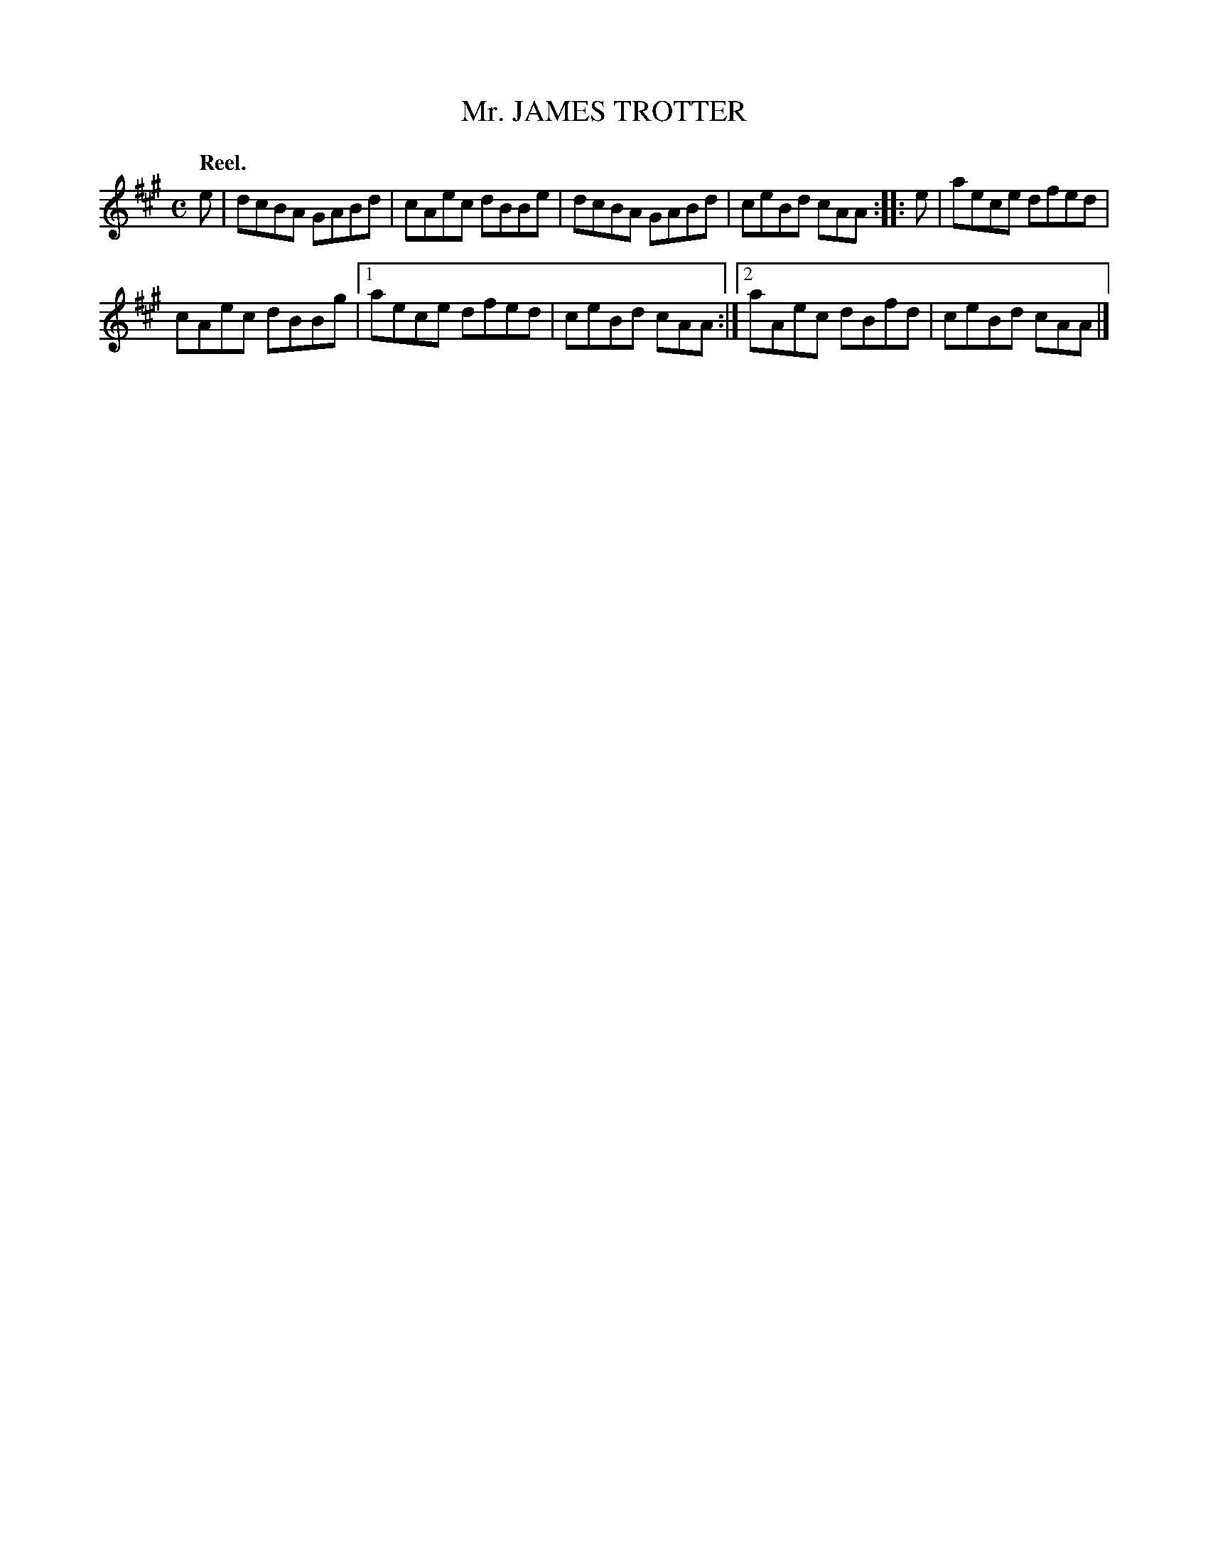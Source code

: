 X: 2040
T: Mr. JAMES TROTTER
Q: "Reel."
R: reel
B: Kerr's v.2 p.7 #40
Z: 2016 John Chambers <jc:trillian.mit.edu>
M: C
L: 1/8
K: A
e |\
dcBA GABd | cAec dBBe |\
dcBA GABd | ceBd cAA ::\
e |\
aece dfed |
cAec dBBg |\
[1 aece dfed | ceBd cAA :|\
[2 aAec dBfd | ceBd cAA |]
